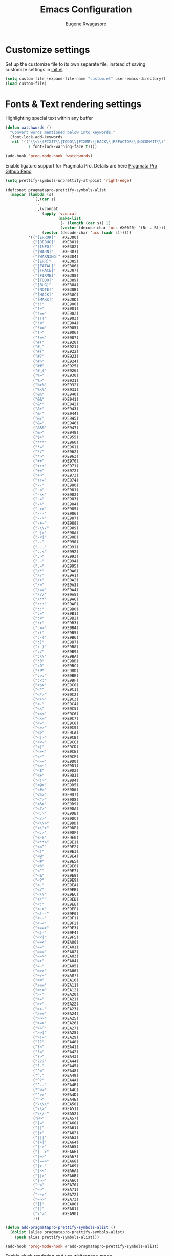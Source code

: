 #+TITLE: Emacs Configuration
#+AUTHOR: Eugene Rwagasore

* Customize settings
Set up the customize file to its own separate file, instead of saving
customize settings in [[file:init.el][init.el]]. 
#+begin_src emacs-lisp
  (setq custom-file (expand-file-name "custom.el" user-emacs-directory))
  (load custom-file)
#+end_src

* Fonts & Text rendering settings
Highlighting special text within any buffer
#+BEGIN_SRC emacs-lisp
  (defun watchwords ()
    "Convert words mentioned below into keywords."
    (font-lock-add-keywords
     nil '(("\\<\\(FIXIT\\|TODO\\|FIXME\\|HACK\\|REFACTOR\\|NOCOMMIT\\)"
            1 font-lock-warning-face t))))

  (add-hook 'prog-mode-hook 'watchwords)
#+END_SRC

Enable ligature support for Pragmata Pro. Details are here [[https://github.com/fabrizioschiavi/pragmatapro][Pragmata Pro Github Repo]]
#+BEGIN_SRC emacs-lisp
  (setq prettify-symbols-unprettify-at-point 'right-edge)

  (defconst pragmatapro-prettify-symbols-alist
    (mapcar (lambda (s)
              `(,(car s)
                .
                ,(vconcat
                  (apply 'vconcat
                         (make-list
                          (- (length (car s)) 1)
                          (vector (decode-char 'ucs #X0020) '(Br . Bl))))
                  (vector (decode-char 'ucs (cadr s))))))
            '(("[ERROR]"   #XE380)
              ("[DEBUG]"   #XE381)
              ("[INFO]"    #XE382)
              ("[WARN]"    #XE383)
              ("[WARNING]" #XE384)
              ("[ERR]"     #XE385)
              ("[FATAL]"   #XE386)
              ("[TRACE]"   #XE387)
              ("[FIXME]"   #XE388)
              ("[TODO]"    #XE389)
              ("[BUG]"     #XE38A)
              ("[NOTE]"    #XE38B)
              ("[HACK]"    #XE38C)
              ("[MARK]"    #XE38D)
              ("!!"        #XE900)
              ("!="        #XE901)
              ("!=="       #XE902)
              ("!!!"       #XE903)
              ("!≡"        #XE904)
              ("!≡≡"       #XE905)
              ("!>"        #XE906)
              ("!=<"       #XE907)
              ("#("        #XE920)
              ("#_"        #XE921)
              ("#{"        #XE922)
              ("#?"        #XE923)
              ("#>"        #XE924)
              ("##"        #XE925)
              ("#_("       #XE926)
              ("%="        #XE930)
              ("%>"        #XE931)
              ("%>%"       #XE932)
              ("%<%"       #XE933)
              ("&%"        #XE940)
              ("&&"        #XE941)
              ("&*"        #XE942)
              ("&+"        #XE943)
              ("&-"        #XE944)
              ("&/"        #XE945)
              ("&="        #XE946)
              ("&&&"       #XE947)
              ("&>"        #XE948)
              ("$>"        #XE955)
              ("***"       #XE960)
              ("*="        #XE961)
              ("*/"        #XE962)
              ("*>"        #XE963)
              ("++"        #XE970)
              ("+++"       #XE971)
              ("+="        #XE972)
              ("+>"        #XE973)
              ("++="       #XE974)
              ("--"        #XE980)
              ("-<"        #XE981)
              ("-<<"       #XE982)
              ("-="        #XE983)
              ("->"        #XE984)
              ("->>"       #XE985)
              ("---"       #XE986)
              ("-->"       #XE987)
              ("-+-"       #XE988)
              ("-\\/"      #XE989)
              ("-|>"       #XE98A)
              ("-<|"       #XE98B)
              (".."        #XE990)
              ("..."       #XE991)
              ("..<"       #XE992)
              (".>"        #XE993)
              (".~"        #XE994)
              (".="        #XE995)
              ("/*"        #XE9A0)
              ("//"        #XE9A1)
              ("/>"        #XE9A2)
              ("/="        #XE9A3)
              ("/=="       #XE9A4)
              ("///"       #XE9A5)
              ("/**"       #XE9A6)
              (":::"       #XE9AF)
              ("::"        #XE9B0)
              (":="        #XE9B1)
              (":≡"        #XE9B2)
              (":>"        #XE9B3)
              (":=>"       #XE9B4)
              (":("        #XE9B5)
              (":-("       #XE9B6)
              (":)"        #XE9B7)
              (":-)"       #XE9B8)
              (":/"        #XE9B9)
              (":\\"       #XE9BA)
              (":3"        #XE9BB)
              (":D"        #XE9BC)
              (":P"        #XE9BD)
              (":>:"       #XE9BE)
              (":<:"       #XE9BF)
              ("<$>"       #XE9C0)
              ("<*"        #XE9C1)
              ("<*>"       #XE9C2)
              ("<+>"       #XE9C3)
              ("<-"        #XE9C4)
              ("<<"        #XE9C5)
              ("<<<"       #XE9C6)
              ("<<="       #XE9C7)
              ("<="        #XE9C8)
              ("<=>"       #XE9C9)
              ("<>"        #XE9CA)
              ("<|>"       #XE9CB)
              ("<<-"       #XE9CC)
              ("<|"        #XE9CD)
              ("<=<"       #XE9CE)
              ("<~"        #XE9CF)
              ("<~~"       #XE9D0)
              ("<<~"       #XE9D1)
              ("<$"        #XE9D2)
              ("<+"        #XE9D3)
              ("<!>"       #XE9D4)
              ("<@>"       #XE9D5)
              ("<#>"       #XE9D6)
              ("<%>"       #XE9D7)
              ("<^>"       #XE9D8)
              ("<&>"       #XE9D9)
              ("<?>"       #XE9DA)
              ("<.>"       #XE9DB)
              ("</>"       #XE9DC)
              ("<\\>"      #XE9DD)
              ("<\">"      #XE9DE)
              ("<:>"       #XE9DF)
              ("<~>"       #XE9E0)
              ("<**>"      #XE9E1)
              ("<<^"       #XE9E2)
              ("<!"        #XE9E3)
              ("<@"        #XE9E4)
              ("<#"        #XE9E5)
              ("<%"        #XE9E6)
              ("<^"        #XE9E7)
              ("<&"        #XE9E8)
              ("<?"        #XE9E9)
              ("<."        #XE9EA)
              ("</"        #XE9EB)
              ("<\\"       #XE9EC)
              ("<\""       #XE9ED)
              ("<:"        #XE9EE)
              ("<->"       #XE9EF)
              ("<!--"      #XE9F0)
              ("<--"       #XE9F1)
              ("<~<"       #XE9F2)
              ("<==>"      #XE9F3)
              ("<|-"       #XE9F4)
              ("<<|"       #XE9F5)
              ("==<"       #XEA00)
              ("=="        #XEA01)
              ("==="       #XEA02)
              ("==>"       #XEA03)
              ("=>"        #XEA04)
              ("=~"        #XEA05)
              ("=>>"       #XEA06)
              ("=/="       #XEA07)
              ("≡≡"        #XEA10)
              ("≡≡≡"       #XEA11)
              ("≡:≡"       #XEA12)
              (">-"        #XEA20)
              (">="        #XEA21)
              (">>"        #XEA22)
              (">>-"       #XEA23)
              (">=="       #XEA24)
              (">>>"       #XEA25)
              (">=>"       #XEA26)
              (">>^"       #XEA27)
              (">>|"       #XEA28)
              (">!="       #XEA29)
              ("??"        #XEA40)
              ("?~"        #XEA41)
              ("?="        #XEA42)
              ("?>"        #XEA43)
              ("???"       #XEA44)
              ("?."        #XEA45)
              ("^="        #XEA48)
              ("^."        #XEA49)
              ("^?"        #XEA4A)
              ("^.."       #XEA4B)
              ("^<<"       #XEA4C)
              ("^>>"       #XEA4D)
              ("^>"        #XEA4E)
              ("\\\\"      #XEA50)
              ("\\>"       #XEA51)
              ("\\/-"      #XEA52)
              ("@>"        #XEA57)
              ("|="        #XEA60)
              ("||"        #XEA61)
              ("|>"        #XEA62)
              ("|||"       #XEA63)
              ("|+|"       #XEA64)
              ("|->"       #XEA65)
              ("|-->"      #XEA66)
              ("|=>"       #XEA67)
              ("|==>"      #XEA68)
              ("|>-"       #XEA69)
              ("|<<"       #XEA6A)
              ("||>"       #XEA6B)
              ("|>>"       #XEA6C)
              ("~="        #XEA70)
              ("~>"        #XEA71)
              ("~~>"       #XEA72)
              ("~>>"       #XEA73)
              ("[["        #XEA80)
              ("]]"        #XEA81)
              ("\">"       #XEA90)
              )))

  (defun add-pragmatapro-prettify-symbols-alist ()
    (dolist (alias pragmatapro-prettify-symbols-alist)
      (push alias prettify-symbols-alist)))

  (add-hook 'prog-mode-hook #'add-pragmatapro-prettify-symbols-alist)
#+END_SRC

Enable glyph rendering and use whitespace-mode
#+BEGIN_SRC emacs-lisp
  (global-prettify-symbols-mode t)

  (use-package whitespace
    :bind ("\C-c w" . whitespace-mode))
#+END_SRC

* Sane defaults
Let's start with some sane defaults, shall we?
Sources for this section include [[https://github.com/magnars/.emacs.d/blob/master/settings/sane-defaults.el][Magnars Sveen]] and [[http://pages.sachachua.com/.emacs.d/Sacha.html][Sacha Chua]].
#+begin_src emacs-lisp
  ;; Answering just 'y' or 'n' will do
  (defalias 'yes-or-no-p 'y-or-n-p)

  ;; disable backing-up
  (setq make-backup-files nil)
  (setq auto-save-default nil)

  ;; Splash Screen
  (setq inhibit-startup-screen t)
  (setq initial-scratch-message ";; Happy Hacking\n")
  (setq inhibit-startup-message t
        initial-buffer-choice 'eshell)

  ;; UTF-8 please
  (setq locale-coding-system 'utf-8) ; pretty
  (set-terminal-coding-system 'utf-8) ; pretty
  (set-keyboard-coding-system 'utf-8) ; pretty
  (set-selection-coding-system 'utf-8) ; please
  (prefer-coding-system 'utf-8) ; with sugar on top

  (setq-default indent-tabs-mode nil)
  (setq-default indicate-empty-lines t)

  ;; Don't count two spaces after a period as the end of a sentence.
  ;; Just one space is needed.
  (setq sentence-end-double-space nil)

  ;; delete the region when typing, just like as we expect nowadays.
  (delete-selection-mode t)

  ;; Show matching parens without delay
  (setq show-paren-delay 0)
  (show-paren-mode t)

  (column-number-mode t)

  (global-visual-line-mode)
  (diminish 'visual-line-mode)

  (setq uniquify-buffer-name-style 'reverse)
  (setq uniquify-separator "|")
  (setq uniquify-after-kill-buffer-p t)
  (setq uniquify-ignore-buffers-re "^\\*")

  ;; -i gets alias definitions from .bash_profile
  (setq shell-command-switch "-ic")

  ;; Don't beep at me
  (setq visible-bell t)
  (setq ring-bell-function
        (lambda ()
          (let ((orig-fg (face-foreground 'mode-line)))
            (set-face-foreground 'mode-line "#F2804F")
            (run-with-idle-timer
             0.1 nil (lambda (fg) (set-face-foreground 'mode-line fg)) orig-fg))))


  ;; Indentation withing babel org src blocks
  (setq org-src-tab-acts-natively t)

  ;; All The Icons
  (use-package all-the-icons :ensure t)
  (setq inhibit-compacting-font-caches t)

  ;; dependable keybindings
  (bind-key "\C-c l" 'goto-line)
  (bind-key "\C-c n" 'rename-buffer)
  (bind-key "<C-s-return>" 'toggle-frame-fullscreen)

  ;; buffer switching
  (bind-key "s-{" 'previous-buffer)
  (bind-key "s-}" 'next-buffer)

#+end_src

The following function for ~occur-dwim~ is taken from [[https://github.com/abo-abo][Oleh Krehel]] from
[[http://oremacs.com/2015/01/26/occur-dwim/][his blog post at (or emacs]]. It takes the current region or the symbol
at point as the default value for occur.

#+begin_src emacs-lisp
(defun occur-dwim ()
  "Call `occur' with a sane default."
  (interactive)
  (push (if (region-active-p)
            (buffer-substring-no-properties
             (region-beginning)
             (region-end))
          (thing-at-point 'symbol))
        regexp-history)
  (call-interactively 'occur))

(bind-key "M-s o" 'occur-dwim)
#+end_src
* Themes
#+BEGIN_SRC emacs-lisp
  (use-package doom-themes
    :ensure t
    :config
    (load-theme 'doom-one t))

  (use-package doom-modeline
    :ensure t
    :defer t
    :hook (after-init . doom-modeline-init))
#+END_SRC
* Text Scaling configuration
#+BEGIN_SRC emacs-lisp
  ;; font scaling
  (use-package default-text-scale
    :ensure t
    :config
    (global-set-key (kbd "C-s-=") 'default-text-scale-increase)
    (global-set-key (kbd "C-s--") 'default-text-scale-decrease))
#+END_SRC
* macOS customizations
#+BEGIN_SRC emacs-lisp
  ;; enable transparent titlebar with dark-mode
  (add-to-list 'default-frame-alist '(ns-transparent-titlebar . t))
  (add-to-list 'default-frame-alist '(ns-appearance . dark))
  (setq ns-use-proxy-icon  nil)
  (setq frame-title-format nil)

  ;; enable sRGB colors with emacs cocoa version
  (setq ns-use-srgb-colorspace t)

  ;; disable macOS unfriendly keyboard behavior
  (set-keyboard-coding-system nil)

  ;; Don't make new frames when opening a new file with Emacs
  (setq ns-pop-up-frames nil)
#+END_SRC
* Eshell configuration
Making git and eshell work together it is better to use the trick i found in [[https://hexmode.com/2016/05/making-git-and-emacs-eshell-work-together/][hexmode]] blogpost.
Look also in comment section to get other tricks.
#+BEGIN_SRC emacs-shell
  (setenv “GIT_PAGER” “”)
#+END_SRC

#+BEGIN_SRC emacs-lisp
  (use-package eshell
    :init
    (setq
     eshell-banner-message ""
     eshell-cmpl-ignore-case t
     eshell-scroll-to-bottom-on-input 'all)
    :config
    (defun eshell/clear ()
      "Clear eshell buffer"
      (interactive)
      (let ((inhibit-read-only t)) (erase-buffer))))

  (defun git-prompt-branch-name ()
      "Get current git branch name"
      (let ((args '("symbolic-ref" "HEAD" "--short")))
        (with-temp-buffer
          (apply #'process-file "git" nil (list t nil) nil args)
          (unless (bobp)
            (goto-char (point-min))
            (buffer-substring-no-properties (point) (line-end-position))))))

(defun display-git-prompt-branch ()
  (if (not (null (git-prompt-branch-name))) (git-prompt-branch-name) ""))

  (defun get-first-char (str)
    (if (zerop (length str)) "" (substring str 0 1)))

  (defun pwd-shorten-dirs (pwd)
    "Shorten all directory names in PWD except the last two."
    (let ((path-items (split-string pwd "/")))
      (if (> (length path-items) 2)
          (concat
           (mapconcat 'get-first-char (butlast path-items 2) "/")
           "/"
           (mapconcat (lambda (item) item) (last path-items 2) "/"))
        pwd)))

  (setq eshell-prompt-function
        (lambda nil
          (concat
           (propertize (make-string (window-body-width) ?─) 'face '(:foreground "#234768"))
           (propertize "\n" 'face nil)
           (propertize "╭⟢ " 'face '(:foreground "#A2DEB2"))
           (propertize (user-login-name) 'face '(:foreground "#5DC078"))
           (propertize "@" 'face '(:foreground "#0057FF"))
           (propertize (system-name) 'face '(:foreground "#0083FF"))
           (propertize " " 'face nil)
           (propertize (display-git-prompt-branch) 'face '(:foreground "#F1F5F9")) ""
           (propertize " ⯌ " 'face nil)
           (propertize (abbreviate-file-name (eshell/pwd)) 'face '(:foreground "#74CAFF"))
           (propertize "\n" 'face nil)
           (propertize "╰🡢" 'face '(:foreground "#A2DEB2"))
           (propertize " " 'face nil))))

  ;; Set this to match eshell-prompt-function
  (setq eshell-prompt-regexp "^.+\n╭⟢.+\n╰🡢 $")

  ;; define portable aliases
  (setq eshell-command-aliases-list ())

  (defun +alias (al cmd)
    "handy wrapper function to convert alias symbols to alias
  strings to avoid writing 4 quotes per alias. AL is a single-word
  symbol naming the alias, CMD is a list symbol describing the
  command."
    (add-to-list 'eshell-command-aliases-list
                 (list (symbol-name al)
                       (mapconcat 'symbol-name cmd " "))))

  ;; actual aliases
  (+alias 'l      '(ls -laF))
  (+alias 'll     '(ls -l))
  (+alias 'la     '(ls -a))
  (+alias 'lt     '(ls -ltr $*))
  (+alias '..     '(cd ..))
  (+alias '...    '(cd ../..))
  (+alias '....   '(cd ../../..))
  (+alias '.....  '(cd ../../../..))
  (+alias 'md     '(mkdir -p))
  (+alias 'emacs  '(find-file $1))
  (+alias 'less   '(find-file-read-only $1))

  ;; Docker
  (+alias 'd '(docker $*))
  (+alias 'dc '(docker-compose $*))
  (+alias 'dm '(docker-machine $*))

  ;; HTTPie
  (+alias 'https '(http --default-scheme=https $*))
#+END_SRC
* Shell configurations
Preprocess commands sent to shell prompt and
process differently clear, man commands
#+BEGIN_SRC emacs-lisp
  (defun shell-command-preprocessor (proc command)
    "Various commands pre-processing before sending to shell"
    (cond
     ;; Checking for clear command and execute it.
     ((string-match "^[ \t]*clear[ \t]*$" command)
      (comint-send-string proc "\n")
      (erase-buffer))
   
     ;; Checking for man command and execute it.
     ((string-match "^[ \t]*man[ \t]*" command)
      (comint-send-string proc "\n")
      (setq command (replace-regexp-in-string "^[ \t]*man[ \t]*" "" command))
      (setq command (replace-regexp-in-string "[ \t]+$" "" command))
      ;;(message (format "command %s command" command))
      (funcall 'man command))
   
     ;; Send other commands to the default handler.
     (t (comint-simple-send proc command))))


  (defun shell-mode-proprocessor-hook ()
    "shell mode preprocessing customizations"
    (local-set-key '[up] 'comint-previous-input)
    (local-set-key (kbd "\C-p") 'comint-previous-input)
    (local-set-key '[down] 'comint-next-input)
    (local-set-key (kbd "\C-n") 'comint-next-input)
    (local-set-key '[(shift tab)] 'comint-next-matching-input-from-input)
    (setq comint-input-sender 'shell-command-preprocessor))

  (ansi-color-for-comint-mode-on)
  (add-hook 'shell-mode-hook 'shell-mode-proprocessor-hook)
#+END_SRC

~exec-path-from-shell~ makes the command-line path with Emacs’s shell match the same one on macOS.

#+BEGIN_SRC emacs-lisp
  (use-package exec-path-from-shell
    :ensure t
    :if (memq window-system '(mac ns x))
    :config
    (setenv "SHELL" "/bin/bash")
    (exec-path-from-shell-initialize)
    (exec-path-from-shell-copy-envs '("PATH")))
#+END_SRC

#+BEGIN_SRC emacs-lisp
  (use-package better-shell
      :ensure t
      :bind (("C-'" . better-shell-shell)
             ("C-;" . better-shell-remote-open)))
#+END_SRC
* Org-mode configurations
#+BEGIN_SRC emacs-lisp
  (setq org-use-speed-commands t)
  (setq org-src-fontify-natively t)
  (setq org-src-tab-acts-natively t)
  (setq org-todo-keywords '(
        (sequence "BACKLOG(b)" "TODO(t)" "DOING(n)" "|" "DONE(d)")
        (sequence "|"  "ONHOLD(h)" "CANCELED(c)")))
#+END_SRC  
* IDO
#+BEGIN_SRC emacs-lisp
  (use-package ido
    :init
    (setq ido-enable-flex-matching t)
    (setq ido-everywhere t)
    (ido-mode t)
    (use-package ido-vertical-mode
      :ensure t
      :defer t
      :init (ido-vertical-mode t)
      (setq ido-vertical-define-keys 'C-n-and-C-p-only)))
#+END_SRC
* SMEX
#+BEGIN_SRC emacs-lisp
  (defun cached-smex ()
    "Convert previous commands into keywords"
    (interactive)
    (or (boundp 'smex-cache)
        (smex-initialize)) (smex))

  (use-package smex
    :ensure t
    :bind ("\C-x\C-m" . cached-smex))
#+END_SRC

* Cursor styling
#+BEGIN_SRC emacs-lisp
  (setq-default cursor-type '(bar . 1) blink-cursor-delay 0 blink-cursor-interval 0.4)

  ;; flashes the cursor's line when you scroll
  (use-package beacon
    :ensure t
    :config
    (beacon-mode 1)
    (setq beacon-color "#0057FF"))
#+END_SRC
* Scratch
#+BEGIN_SRC emacs-lisp
  (use-package scratch
    :defer t
    :commands scratch)
#+END_SRC
* Smartscan
#+BEGIN_SRC emacs-lisp
  (use-package smartscan
    :ensure t
    :config (global-smartscan-mode t)
    :bind (("s-n" . smartscan-symbol-go-forward)
           ("s-p" . smartscan-symbol-go-backward)))
#+END_SRC
* Smartparens
#+BEGIN_SRC emacs-lisp
  (use-package smartparens
    :defer t
    :diminish smartparens-mode
    :config
    (require 'smartparens-config)
    ;; Set up some pairings for org mode markup. These pairings won't
    ;; activate by default; they'll only apply for wrapping regions.
    (sp-local-pair 'org-mode "~" "~" :actions '(wrap))
    (sp-local-pair 'org-mode "/" "/" :actions '(wrap))
    (sp-local-pair 'org-mode "*" "*" :actions '(wrap)))
#+END_SRC
* Window move
#+BEGIN_SRC emacs-lisp
  (use-package winum
    :config (progn
              (winum-mode)
              (winum-set-keymap-prefix (kbd "C-c j"))))
#+END_SRC
* Which-key configuration
#+BEGIN_SRC emacs-lisp
  ;; Which Key
  (use-package which-key
    :ensure t
    :init
    (setq which-key-separator " ")
    (setq which-key-prefix-prefix "+")
    :config
    (which-key-mode))
#+END_SRC
* Multiple cursors
#+BEGIN_SRC emacs-lisp
  (use-package multiple-cursors
    :defer t
    :bind (("C-s-c C-s-c" . mc/edit-lines)
           ("C->"         . mc/mark-next-like-this)
           ("C-<"         . mc/mark-previous-like-this)
           ("C-c C-<"     . mc/mark-all-like-this)
           ("C-!"         . mc/mark-next-symbol-like-this)
           ("s-d"         . mc/mark-all-dwim)))
#+END_SRC
* Magit
#+BEGIN_SRC emacs-lisp
  (use-package magit
    :ensure t
    :bind ("C-x g" . magit-status)
    :config
    (define-key magit-status-mode-map (kbd "q") 'magit-quit-session))
#+END_SRC

#+BEGIN_SRC emacs-lisp
  (use-package git-gutter-fringe
    :diminish git-gutter-mode
    :init (global-git-gutter-mode t)
    :config (setq git-gutter-fr:side 'left-fringe))
#+END_SRC
* Docker
  #+BEGIN_SRC emacs-lisp
    (use-package dockerfile-mode
      :ensure t)

    (use-package docker-compose-mode
      :ensure t)

    (use-package docker-tramp
      :ensure t)
  #+END_SRC

* Tramp
#+BEGIN_SRC emacs-lisp
  (use-package tramp
    :defer t)
#+END_SRC
* Rust modes
#+BEGIN_SRC emacs-lisp
(use-package rust-mode
  :ensure t)

(use-package cargo
  :ensure t
  :config
  (add-hook 'rust-mode-hook 'cargo-minor-mode))

(use-package racer
  :ensure t
  :config
  (progn
    (add-hook 'rust-mode-hook #'racer-mode)
    (add-hook 'racer-mode-hook #'eldoc-mode)
    (add-hook 'racer-mode-hook #'company-mode)))

(use-package flycheck-rust
  :ensure t
  :config
  (add-hook 'flycheck-mode-hook #'flycheck-rust-setup))
#+END_SRC

* Clojure mode
#+BEGIN_SRC emacs-lisp
  (use-package inf-clojure
    :ensure t
    :config
    (add-hook 'inf-clojure-mode-hook #'eldoc-mode))

  (use-package clojure-mode
    :ensure t
    :config
    (add-hook 'clojure-mode-hook #'eldoc-mode)
    (add-hook 'clojure-mode-hook #'inf-clojure-minor-mode))
#+END_SRC
* Company mode
#+BEGIN_SRC emacs-lisp
    (use-package company
      :ensure t
      :config
      (progn 
        (setq company-idle-delay 0.3)
        (setq company-tooltip-limit 20)
        (setq company-minimum-prefix-length 2)
        (setq company-echo-delay 0)

        (add-hook 'after-init-hook 'global-company-mode)

        (eval-after-load 'company
          `(let (( Map  company-active-map))
             (define-key company-active-map (kbd "\C-n") 'company-select-next)
             (define-key company-active-map (kbd "\C-n") 'company-select-next)
             (define-key company-active-map (kbd "\C-p") 'company-select-previous)
             (define-key company-active-map (kbd "\C-d") 'company-show-doc-buffer)
             (define-key company-active-map (kbd "<tab>") 'company-complete)))))

    ;; (use-package company-shell
    ;;   :after company
    ;;   :config
    ;;   (add-to-list 'company-backends #'company-shell))

  (use-package company-tern
      :after company
      :config
      (add-to-list 'company-backends #'company-tern))
#+END_SRC

* Epub mode
#+BEGIN_SRC emacs-lisp
  (use-package nov
    :ensure t
    :mode ("\\.epub\\'" . nov-mode)
    :config (progn
              (setq nov-text-width 80)
              (setq nov-variable-pitch nil)))
#+END_SRC
* Web mode
#+BEGIN_SRC emacs-lisp
  (use-package web-mode
    :ensure t
    :config
    (add-to-list 'auto-mode-alist '("\\.js[x]?\\'" . web-mode))
    (add-to-list 'auto-mode-alist '("\\.mdx?\\'" . web-mode))
    (add-to-list 'auto-mode-alist '("\\.html?\\'" . web-mode))
    
    (setq web-mode-content-types-alist '(("jsx" . "\\.js[x]?\\'")))
    (setq web-mode-code-indent-offset 2)
    (setq web-mode-attr-indent-offset 2)
    (setq web-mode-markup-indent-offset 2))
#+END_SRC

* Typescript
#+BEGIN_SRC emacs-lisp
  (use-package typescript-mode
    :ensure t
    :config
      (add-to-list 'auto-mode-alist '("\\.ts[x]?\\'" . typescript-mode)))

  (use-package tide
    :ensure t
    :after (typescript-mode company flycheck)
    :hook ((typescript-mode . tide-setup)
           (typescript-mode . tide-hl-identifier-mode)
           (before-save . tide-format-before-save)))
#+END_SRC
* Markdown
#+BEGIN_SRC emacs-lisp
  (use-package markdown-mode
    :ensure t
    :mode (("\\.markdown\\'" . markdown-mode)
           ("\\.md\\'"       . markdown-mode)))
#+END_SRC
* Python settings
#+BEGIN_SRC emacs-lisp
  ;; enable eldoc mode for python files
  (add-hook 'python-mode-hook 'eldoc-mode)

  (use-package anaconda-mode
    :ensure t
    :config (add-hook 'python-mode-hook 'anaconda-mode))

  (use-package company-anaconda
    :ensure t
    :config
    (eval-after-load "company" '(add-to-list 'company-backends 'company-anaconda)))

  (use-package pyenv-mode
    :ensure t
    :config (pyenv-mode))

  (use-package pyenv-mode-auto
     :ensure t)
#+END_SRC
* Flycheck
#+BEGIN_SRC emacs-lisp
  (use-package flycheck
    :ensure t
    :init (global-flycheck-mode t)
    :config
    (setq flycheck-python-flake8-executable "flake8")
    (setq flycheck-highlighting-mode 'lines))

  (use-package blacken
    :ensure t
    :config (add-hook 'python-mode-hook 'blacken-mode))
#+END_SRC
* RestClient mode
#+BEGIN_SRC emacs-lisp
  (use-package restclient-mode
    :defer 5
    :config (add-hook 'restclient-mode-hook 'company-restclient))

  (use-package company-restclient
    :ensure t
    :config
    (progn
      (add-hook 'restclient-mode-hook
                (lambda ()
                  (set (make-local-variable 'company-backends)'(company-restclient))
                  (company-mode t)))))

  (use-package ob-restclient
    :ensure t
    :config 
    (org-babel-do-load-languages 'org-babel-load-languages '((restclient . t))))
#+END_SRC

* Parinfer mode
#+BEGIN_SRC emacs-lisp
  (use-package parinfer
    :ensure t
    :bind (("C-," . parinfer-toggle-mode))
    :init
    (progn
      (setq parinfer-extensions
            '(defaults       ; should be included.
               pretty-parens  ; different paren styles for different modes.
               smart-tab      ; C-b & C-f jump positions and smart shift with tab & S-tab.
               smart-yank))   ; Yank behavior depend on mode.
      (add-hook 'clojure-mode-hook #'parinfer-mode)
      (add-hook 'emacs-lisp-mode-hook #'parinfer-mode)
      (add-hook 'lisp-mode-hook #'parinfer-mode)))
#+END_SRC

* JSON mode
#+BEGIN_SRC emacs-lisp
  (use-package json-mode
    :init (setq js-indent-level 2))
#+END_SRC

* anzu
#+BEGIN_SRC emacs-lisp
  (use-package anzu
    :ensure t
    :config
    (global-anzu-mode 1)
    (global-set-key [remap query-replace-regexp] 'anzu-query-replace-regexp)
    (global-set-key [remap query-replace] 'anzu-query-replace))
#+END_SRC
